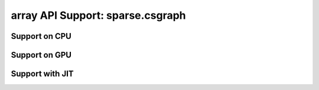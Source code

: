 array API Support: sparse.csgraph
=================================

.. _array_api_support_sparse_csgraph_cpu:

Support on CPU
--------------

.. array-api-support-per-function::
    :module: sparse.csgraph
    :backend_type: cpu

.. _array_api_support_sparse_csgraph_gpu:

Support on GPU
--------------

.. array-api-support-per-function::
    :module: sparse.csgraph
    :backend_type: gpu

.. _array_api_support_sparse_csgraph_jit:

Support with JIT
----------------

.. array-api-support-per-function::
    :module: sparse.csgraph
    :backend_type: jit

